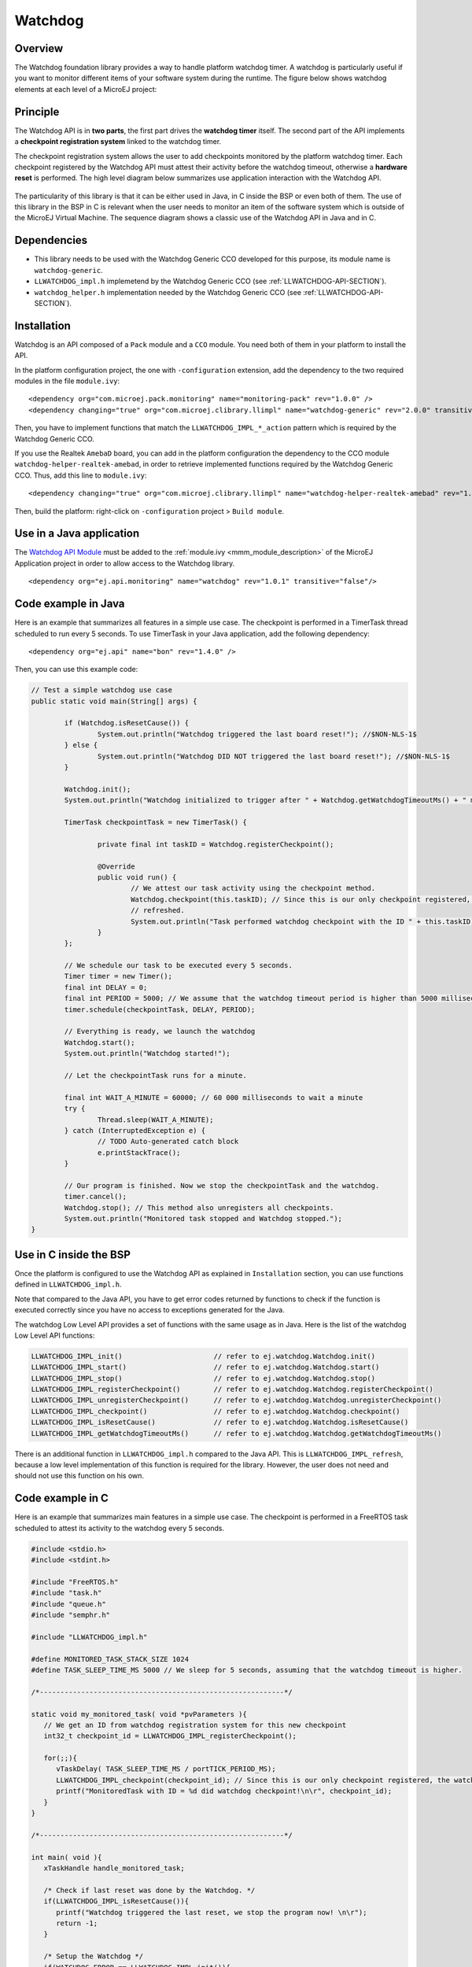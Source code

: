 ========
Watchdog
========


Overview
========

The Watchdog foundation library provides a way to handle platform watchdog timer.
A watchdog is particularly useful if you want to monitor different items of your
software system during the runtime. The figure below shows watchdog elements at each level of 
a MicroEJ project:

.. figure:: images/watchdog_sandwich.png
   :alt: Watchdog API integration
   :align: center
   :scale: 80%


Principle
=========

The Watchdog API is in **two parts**, the first part drives the **watchdog timer** itself.
The second part of the API implements a **checkpoint registration system** linked to the watchdog timer.

The checkpoint registration system allows the user to add checkpoints monitored by the platform watchdog timer.
Each checkpoint registered by the Watchdog API must attest their activity before the watchdog
timeout, otherwise a **hardware reset** is performed. The high level diagram below summarizes use application 
interaction with the Watchdog API.

.. figure:: images/watchdog_highlevel_diagram.png
   :alt: Watchdog API high level description
   :align: center
   :scale: 80%


The particularity of this library is that it can be either used in Java, in C inside the BSP
or even both of them. The use of this library in the BSP in C is relevant when the user needs
to monitor an item of the software system which is outside of the MicroEJ Virtual Machine. 
The sequence diagram shows a classic use of the Watchdog API in Java and in C.


.. figure:: images/watchdog_seq_diagram.png
   :alt: Watchdog API sequence diagram
   :align: center
   :scale: 80%

Dependencies
============

- This library needs to be used with the Watchdog Generic CCO developed for this purpose,
  its module name is ``watchdog-generic``.

- ``LLWATCHDOG_impl.h`` implemetend by the Watchdog Generic CCO (see :ref:`LLWATCHDOG-API-SECTION`).

- ``watchdog_helper.h`` implementation needed by the Watchdog Generic CCO (see :ref:`LLWATCHDOG-API-SECTION`).

Installation
============

Watchdog is an API composed of a ``Pack`` module and a ``CCO`` module.
You need both of them in your platform to install the API.

In the platform configuration project, the one with ``-configuration`` extension, add
the dependency to the two required modules in the file ``module.ivy``:

::

   <dependency org="com.microej.pack.monitoring" name="monitoring-pack" rev="1.0.0" />
   <dependency changing="true" org="com.microej.clibrary.llimpl" name="watchdog-generic" rev="2.0.0" transitive="false"/>

Then, you have to implement functions that match the ``LLWATCHDOG_IMPL_*_action`` pattern
which is required by the Watchdog Generic CCO.

If you use the Realtek ``AmebaD`` board, you can add in the platform configuration the dependency
to the CCO module ``watchdog-helper-realtek-amebad``, in order to retrieve implemented
functions required by the Watchdog Generic CCO. Thus, add this line to ``module.ivy``:

::

   <dependency changing="true" org="com.microej.clibrary.llimpl" name="watchdog-helper-realtek-amebad" rev="1.0.0" transitive="false"/>

Then, build the platform: right-click on ``-configuration`` project > ``Build module``.

Use in a Java application
=========================

The `Watchdog API Module <https://repository.microej.com/artifacts/ej/api/monitoring/>`_
must be added to the :ref:`module.ivy <mmm_module_description>` of the MicroEJ 
Application project in order to allow access to the Watchdog library.

::

   <dependency org="ej.api.monitoring" name="watchdog" rev="1.0.1" transitive="false"/>


Code example in Java
====================

Here is an example that summarizes all features in a simple use case.
The checkpoint is performed in a TimerTask thread scheduled to run every 5 seconds.
To use TimerTask in your Java application, add the following dependency:

::

	<dependency org="ej.api" name="bon" rev="1.4.0" />

Then, you can use this example code:

.. code:: java

	// Test a simple watchdog use case
	public static void main(String[] args) {

		if (Watchdog.isResetCause()) {
			System.out.println("Watchdog triggered the last board reset!"); //$NON-NLS-1$
		} else {
			System.out.println("Watchdog DID NOT triggered the last board reset!"); //$NON-NLS-1$
		}

		Watchdog.init();
		System.out.println("Watchdog initialized to trigger after " + Watchdog.getWatchdogTimeoutMs() + " ms."); //$NON-NLS-1$

		TimerTask checkpointTask = new TimerTask() {

			private final int taskID = Watchdog.registerCheckpoint();

			@Override
			public void run() {
				// We attest our task activity using the checkpoint method.
				Watchdog.checkpoint(this.taskID); // Since this is our only checkpoint registered, the watchdog is
				// refreshed.
				System.out.println("Task performed watchdog checkpoint with the ID " + this.taskID); //$NON-NLS-1$
			}
		};

		// We schedule our task to be executed every 5 seconds.
		Timer timer = new Timer();
		final int DELAY = 0;
		final int PERIOD = 5000; // We assume that the watchdog timeout period is higher than 5000 milliseconds.
		timer.schedule(checkpointTask, DELAY, PERIOD);

		// Everything is ready, we launch the watchdog
		Watchdog.start();
		System.out.println("Watchdog started!");

		// Let the checkpointTask runs for a minute.

		final int WAIT_A_MINUTE = 60000; // 60 000 milliseconds to wait a minute
		try {
			Thread.sleep(WAIT_A_MINUTE);
		} catch (InterruptedException e) {
			// TODO Auto-generated catch block
			e.printStackTrace();
		}

		// Our program is finished. Now we stop the checkpointTask and the watchdog.
		timer.cancel();
		Watchdog.stop(); // This method also unregisters all checkpoints.
		System.out.println("Monitored task stopped and Watchdog stopped.");
	}



Use in C inside the BSP
=======================

Once the platform is configured to use the Watchdog API as explained in ``Installation``
section, you can use functions defined in ``LLWATCHDOG_impl.h``.

Note that compared to the Java API, you have to get error codes returned by functions
to check if the function is executed correctly since you have no access to
exceptions generated for the Java.

The watchdog Low Level API provides a set of functions with the same usage as in Java.
Here is the list of the watchdog Low Level API functions:

.. code:: c

   LLWATCHDOG_IMPL_init()                      // refer to ej.watchdog.Watchdog.init()
   LLWATCHDOG_IMPL_start()                     // refer to ej.watchdog.Watchdog.start()
   LLWATCHDOG_IMPL_stop()                      // refer to ej.watchdog.Watchdog.stop()
   LLWATCHDOG_IMPL_registerCheckpoint()        // refer to ej.watchdog.Watchdog.registerCheckpoint()
   LLWATCHDOG_IMPL_unregisterCheckpoint()      // refer to ej.watchdog.Watchdog.unregisterCheckpoint()
   LLWATCHDOG_IMPL_checkpoint()                // refer to ej.watchdog.Watchdog.checkpoint()
   LLWATCHDOG_IMPL_isResetCause()              // refer to ej.watchdog.Watchdog.isResetCause()
   LLWATCHDOG_IMPL_getWatchdogTimeoutMs()      // refer to ej.watchdog.Watchdog.getWatchdogTimeoutMs()


There is an additional function in ``LLWATCHDOG_impl.h`` compared to the Java API.
This is ``LLWATCHDOG_IMPL_refresh``, because a low level implementation of this function
is required for the library. However, the user does not need and should not use this function on his own.




Code example in C
=================

Here is an example that summarizes main features in a simple use case.
The checkpoint is performed in a FreeRTOS task scheduled to attest its activity to the watchdog every 5 seconds.

.. code:: C
      
   #include <stdio.h>
   #include <stdint.h>

   #include "FreeRTOS.h"
   #include "task.h"
   #include "queue.h"
   #include "semphr.h"

   #include "LLWATCHDOG_impl.h"

   #define MONITORED_TASK_STACK_SIZE 1024
   #define TASK_SLEEP_TIME_MS 5000 // We sleep for 5 seconds, assuming that the watchdog timeout is higher.

   /*-----------------------------------------------------------*/

   static void my_monitored_task( void *pvParameters ){
      // We get an ID from watchdog registration system for this new checkpoint
      int32_t checkpoint_id = LLWATCHDOG_IMPL_registerCheckpoint();

      for(;;){
         vTaskDelay( TASK_SLEEP_TIME_MS / portTICK_PERIOD_MS);
         LLWATCHDOG_IMPL_checkpoint(checkpoint_id); // Since this is our only checkpoint registered, the watchdog is refreshed.
         printf("MonitoredTask with ID = %d did watchdog checkpoint!\n\r", checkpoint_id);
      }
   }

   /*-----------------------------------------------------------*/

   int main( void ){
      xTaskHandle handle_monitored_task;

      /* Check if last reset was done by the Watchdog. */
      if(LLWATCHDOG_IMPL_isResetCause()){
         printf("Watchdog triggered the last reset, we stop the program now! \n\r");
         return -1;
      }

      /* Setup the Watchdog */
      if(WATCHDOG_ERROR == LLWATCHDOG_IMPL_init()){
   	   printf("Failed to init watchdog in main. \n\r");
      } else{
         printf("Watchdog initialized to trigger after %d ms \n\r", LLWATCHDOG_IMPL_getWatchdogTimeoutMs());
      }

      /* Start the Watchdog */
      if(WATCHDOG_ERROR == LLWATCHDOG_IMPL_start()){
         printf("Failed to start watchdog in main. \n\r");
      } else{
         printf("Watchdog started!\n\r");
      }

      /* Create the monitored task. */
      xTaskCreate( my_monitored_task, "MonitoredTask", MONITORED_TASK_STACK_SIZE, NULL, tskIDLE_PRIORITY, &handle_monitored_task);

      /* Start the scheduler. */
      printf("Starting scheduler...\n\r");
      vTaskStartScheduler();

      return 0;
   }

..
   | Copyright 2008-2021, MicroEJ Corp. Content in this space is free 
   for read and redistribute. Except if otherwise stated, modification 
   is subject to MicroEJ Corp prior approval.
   | MicroEJ is a trademark of MicroEJ Corp. All other trademarks and 
   copyrights are the property of their respective owners.
